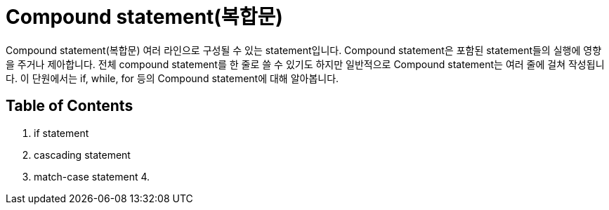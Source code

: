 = Compound statement(복합문)

Compound statement(복합문) 여러 라인으로 구성될 수 있는 statement입니다. Compound statement은 포함된 statement들의 실행에 영향을 주거나 제아합니다. 전체 compound statement를 한 줄로 쓸 수 있기도 하지만 일반적으로 Compound statement는 여러 줄에 걸쳐 작성됩니다. 이 단원에서는 if, while, for 등의 Compound statement에 대해 알아봅니다.

== Table of Contents

1. if statement
2. cascading statement
3. match-case statement
4. 